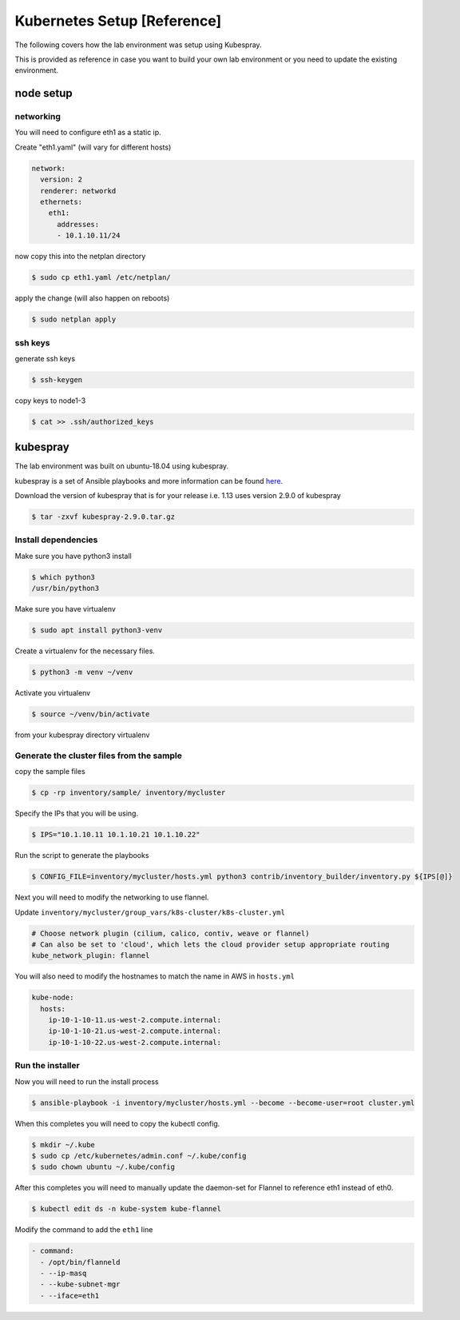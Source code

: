 Kubernetes Setup [Reference]
============================

The following covers how the lab environment was setup using Kubespray.

This is provided as reference in case you want to build your own lab environment
or you need to update the existing environment.



node setup
----------

networking
~~~~~~~~~~

You will need to configure eth1 as a static ip.

Create "eth1.yaml" (will vary for different hosts)

.. code-block:: yaml

  network:
    version: 2
    renderer: networkd
    ethernets:
      eth1:
        addresses:
        - 10.1.10.11/24

now copy this into the netplan directory

.. code-block:: sh

  $ sudo cp eth1.yaml /etc/netplan/

apply the change (will also happen on reboots)

.. code-block:: sh

  $ sudo netplan apply

ssh keys
~~~~~~~~

generate ssh keys

.. code-block:: sh

  $ ssh-keygen

copy keys to node1-3

.. code-block:: sh

  $ cat >> .ssh/authorized_keys

kubespray
----------

The lab environment was built on ubuntu-18.04 using kubespray.

kubespray is a set of Ansible playbooks and more information can be found here_.

.. _here: https://github.com/kubernetes-sigs/kubespray

Download the version of kubespray that is for your release i.e. 1.13 uses version
2.9.0 of kubespray

.. code-block:: sh

  $ tar -zxvf kubespray-2.9.0.tar.gz

Install dependencies
~~~~~~~~~~~~~~~~~~~~

Make sure you have python3 install

.. code-block:: sh

  $ which python3
  /usr/bin/python3

Make sure you have virtualenv

.. code-block:: sh

  $ sudo apt install python3-venv

Create a virtualenv for the necessary files.

.. code-block:: sh

  $ python3 -m venv ~/venv

Activate you virtualenv

.. code-block:: sh

  $ source ~/venv/bin/activate

from your kubespray directory virtualenv

.. code-block:: sh
  # make sure you install ansible 2.7.x, 2.8.x did not work
  # at the time of this document
  $ pip install ansible==2.7.11
  $ pip install -r requirements.txt

Generate the cluster files from the sample
~~~~~~~~~~~~~~~~~~~~~~~~~~~~~~~~~~~~~~~~~~

copy the sample files

.. code-block:: sh

  $ cp -rp inventory/sample/ inventory/mycluster

Specify the IPs that you will be using.

.. code-block:: sh

  $ IPS="10.1.10.11 10.1.10.21 10.1.10.22"

Run the script to generate the playbooks

.. code-block:: sh

  $ CONFIG_FILE=inventory/mycluster/hosts.yml python3 contrib/inventory_builder/inventory.py ${IPS[@]}

Next you will need to modify the networking to use flannel.

Update ``inventory/mycluster/group_vars/k8s-cluster/k8s-cluster.yml``

.. code-block:: text

  # Choose network plugin (cilium, calico, contiv, weave or flannel)
  # Can also be set to 'cloud', which lets the cloud provider setup appropriate routing
  kube_network_plugin: flannel

You will also need to modify the hostnames to match the name in AWS in ``hosts.yml``

.. code-block:: text

  kube-node:
    hosts:
      ip-10-1-10-11.us-west-2.compute.internal:
      ip-10-1-10-21.us-west-2.compute.internal:
      ip-10-1-10-22.us-west-2.compute.internal:

Run the installer
~~~~~~~~~~~~~~~~~

Now you will need to run the install process

.. code-block:: sh

  $ ansible-playbook -i inventory/mycluster/hosts.yml --become --become-user=root cluster.yml

When this completes you will need to copy the kubectl config.

.. code-block:: sh

  $ mkdir ~/.kube
  $ sudo cp /etc/kubernetes/admin.conf ~/.kube/config
  $ sudo chown ubuntu ~/.kube/config

After this completes you will need to manually update the daemon-set for Flannel
to reference eth1 instead of eth0.

.. code-block:: sh

  $ kubectl edit ds -n kube-system kube-flannel

Modify the command to add the ``eth1`` line

.. code-block:: text

  - command:
    - /opt/bin/flanneld
    - --ip-masq
    - --kube-subnet-mgr
    - --iface=eth1
